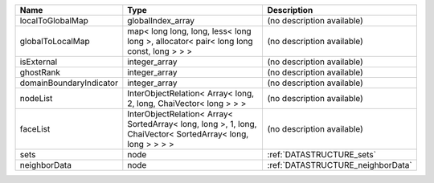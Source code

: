 

======================= =========================================================================================================== ================================= 
Name                    Type                                                                                                        Description                       
======================= =========================================================================================================== ================================= 
localToGlobalMap        globalIndex_array                                                                                           (no description available)        
globalToLocalMap        map< long long, long, less< long long >, allocator< pair< long long const, long > > >                       (no description available)        
isExternal              integer_array                                                                                               (no description available)        
ghostRank               integer_array                                                                                               (no description available)        
domainBoundaryIndicator integer_array                                                                                               (no description available)        
nodeList                InterObjectRelation< Array< long, 2, long, ChaiVector< long > > >                                           (no description available)        
faceList                InterObjectRelation< Array< SortedArray< long, long >, 1, long, ChaiVector< SortedArray< long, long > > > > (no description available)        
sets                    node                                                                                                        :ref:`DATASTRUCTURE_sets`         
neighborData            node                                                                                                        :ref:`DATASTRUCTURE_neighborData` 
======================= =========================================================================================================== ================================= 


